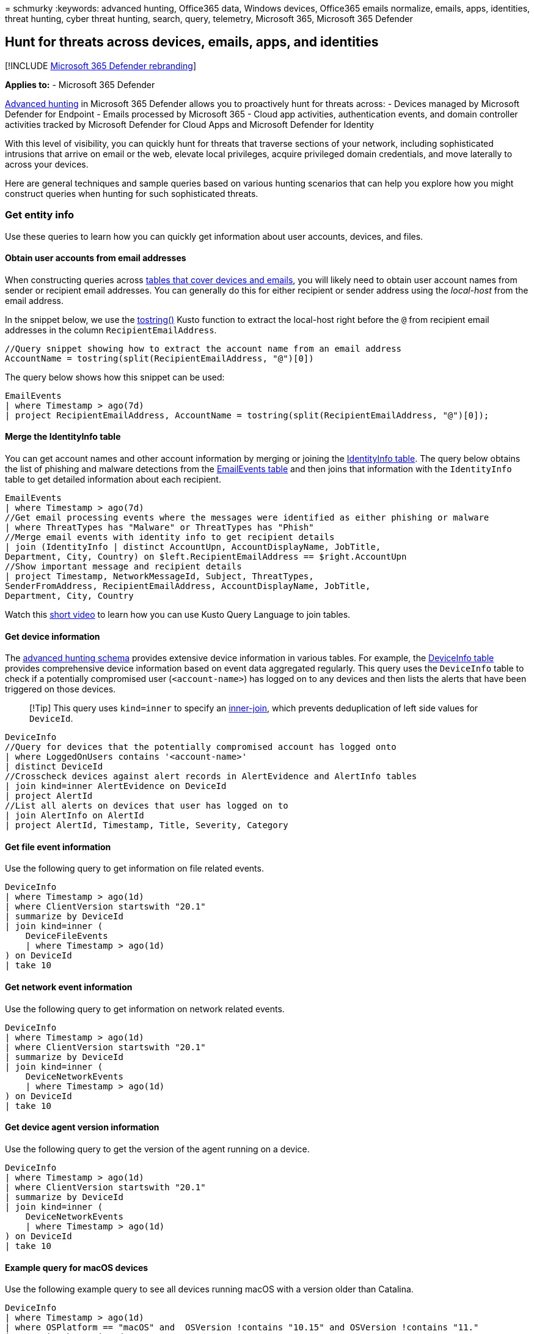 = 
schmurky
:keywords: advanced hunting, Office365 data, Windows devices, Office365
emails normalize, emails, apps, identities, threat hunting, cyber threat
hunting, search, query, telemetry, Microsoft 365, Microsoft 365 Defender

== Hunt for threats across devices, emails, apps, and identities

{empty}[!INCLUDE link:../includes/microsoft-defender.md[Microsoft 365
Defender rebranding]]

*Applies to:* - Microsoft 365 Defender

link:advanced-hunting-overview.md[Advanced hunting] in Microsoft 365
Defender allows you to proactively hunt for threats across: - Devices
managed by Microsoft Defender for Endpoint - Emails processed by
Microsoft 365 - Cloud app activities, authentication events, and domain
controller activities tracked by Microsoft Defender for Cloud Apps and
Microsoft Defender for Identity

With this level of visibility, you can quickly hunt for threats that
traverse sections of your network, including sophisticated intrusions
that arrive on email or the web, elevate local privileges, acquire
privileged domain credentials, and move laterally to across your
devices.

Here are general techniques and sample queries based on various hunting
scenarios that can help you explore how you might construct queries when
hunting for such sophisticated threats.

=== Get entity info

Use these queries to learn how you can quickly get information about
user accounts, devices, and files.

==== Obtain user accounts from email addresses

When constructing queries across
link:advanced-hunting-schema-tables.md[tables that cover devices and
emails], you will likely need to obtain user account names from sender
or recipient email addresses. You can generally do this for either
recipient or sender address using the _local-host_ from the email
address.

In the snippet below, we use the
link:/azure/data-explorer/kusto/query/tostringfunction[tostring()] Kusto
function to extract the local-host right before the `@` from recipient
email addresses in the column `RecipientEmailAddress`.

[source,kusto]
----
//Query snippet showing how to extract the account name from an email address
AccountName = tostring(split(RecipientEmailAddress, "@")[0])
----

The query below shows how this snippet can be used:

[source,kusto]
----
EmailEvents
| where Timestamp > ago(7d)
| project RecipientEmailAddress, AccountName = tostring(split(RecipientEmailAddress, "@")[0]);
----

==== Merge the IdentityInfo table

You can get account names and other account information by merging or
joining the link:advanced-hunting-identityinfo-table.md[IdentityInfo
table]. The query below obtains the list of phishing and malware
detections from the
link:advanced-hunting-emailevents-table.md[EmailEvents table] and then
joins that information with the `IdentityInfo` table to get detailed
information about each recipient.

[source,kusto]
----
EmailEvents
| where Timestamp > ago(7d)
//Get email processing events where the messages were identified as either phishing or malware
| where ThreatTypes has "Malware" or ThreatTypes has "Phish"
//Merge email events with identity info to get recipient details
| join (IdentityInfo | distinct AccountUpn, AccountDisplayName, JobTitle, 
Department, City, Country) on $left.RecipientEmailAddress == $right.AccountUpn 
//Show important message and recipient details
| project Timestamp, NetworkMessageId, Subject, ThreatTypes, 
SenderFromAddress, RecipientEmailAddress, AccountDisplayName, JobTitle, 
Department, City, Country
----

Watch this https://www.youtube.com/watch?v=8qZx7Pp5XgM[short video] to
learn how you can use Kusto Query Language to join tables.

==== Get device information

The link:advanced-hunting-schema-tables.md[advanced hunting schema]
provides extensive device information in various tables. For example,
the link:advanced-hunting-deviceinfo-table.md[DeviceInfo table] provides
comprehensive device information based on event data aggregated
regularly. This query uses the `DeviceInfo` table to check if a
potentially compromised user (`<account-name>`) has logged on to any
devices and then lists the alerts that have been triggered on those
devices.

____
[!Tip] This query uses `kind=inner` to specify an
link:/azure/data-explorer/kusto/query/joinoperator?pivots=azuredataexplorer#inner-join-flavor[inner-join],
which prevents deduplication of left side values for `DeviceId`.
____

[source,kusto]
----
DeviceInfo
//Query for devices that the potentially compromised account has logged onto
| where LoggedOnUsers contains '<account-name>'
| distinct DeviceId
//Crosscheck devices against alert records in AlertEvidence and AlertInfo tables
| join kind=inner AlertEvidence on DeviceId
| project AlertId
//List all alerts on devices that user has logged on to
| join AlertInfo on AlertId
| project AlertId, Timestamp, Title, Severity, Category 
----

==== Get file event information

Use the following query to get information on file related events.

[source,kusto]
----
DeviceInfo
| where Timestamp > ago(1d)
| where ClientVersion startswith "20.1"
| summarize by DeviceId
| join kind=inner (
    DeviceFileEvents 
    | where Timestamp > ago(1d)
) on DeviceId
| take 10
----

==== Get network event information

Use the following query to get information on network related events.

[source,kusto]
----
DeviceInfo
| where Timestamp > ago(1d)
| where ClientVersion startswith "20.1"
| summarize by DeviceId
| join kind=inner (
    DeviceNetworkEvents 
    | where Timestamp > ago(1d)
) on DeviceId
| take 10
----

==== Get device agent version information

Use the following query to get the version of the agent running on a
device.

[source,kusto]
----
DeviceInfo
| where Timestamp > ago(1d)
| where ClientVersion startswith "20.1"
| summarize by DeviceId
| join kind=inner (
    DeviceNetworkEvents 
    | where Timestamp > ago(1d)
) on DeviceId
| take 10
----

==== Example query for macOS devices

Use the following example query to see all devices running macOS with a
version older than Catalina.

[source,kusto]
----
DeviceInfo
| where Timestamp > ago(1d)
| where OSPlatform == "macOS" and  OSVersion !contains "10.15" and OSVersion !contains "11."
| summarize by DeviceId
| join kind=inner (
    DeviceInfo
    | where Timestamp > ago(1d)
) on DeviceId
| take 10
----

==== Get device status info

Use the following query to get status of a device. In the following
example, the query checks to see if the device is onboarded.

[source,kusto]
----
DeviceInfo
| where Timestamp > ago(1d)
| where OnboardingStatus != "Onboarded"
| summarize by DeviceId
| join kind=inner (
    DeviceInfo
    | where Timestamp > ago(1d)
) on DeviceId
| take 10
----

=== Hunting scenarios

==== List logon activities of users that received emails that were not zapped successfully

link:../office-365-security/zero-hour-auto-purge.md[Zero-hour auto purge
(ZAP)] addresses malicious emails after they have been received. If ZAP
fails, malicious code might eventually run on the device and leave
accounts compromised. This query checks for logon activity made by the
recipients of emails that were not successfully addressed by ZAP.

[source,kusto]
----
EmailPostDeliveryEvents 
| where Timestamp > ago(7d)
//List malicious emails that were not zapped successfully
| where ActionType has "ZAP" and ActionResult == "Error"
| project ZapTime = Timestamp, ActionType, NetworkMessageId , RecipientEmailAddress 
//Get logon activity of recipients using RecipientEmailAddress and AccountUpn
| join kind=inner IdentityLogonEvents on $left.RecipientEmailAddress == $right.AccountUpn
| where Timestamp between ((ZapTime-24h) .. (ZapTime+24h))
//Show only pertinent info, such as account name, the app or service, protocol, the target device, and type of logon
| project ZapTime, ActionType, NetworkMessageId , RecipientEmailAddress, AccountUpn, 
LogonTime = Timestamp, AccountDisplayName, Application, Protocol, DeviceName, LogonType
----

==== Get logon attempts by domain accounts targeted by credential theft

This query first identifies all credential access alerts in the
`AlertInfo` table. It then merges or joins the `AlertEvidence` table,
which it parses for the names of the targeted accounts and filters for
domain-joined accounts only. Finally, it checks the
`IdentityLogonEvents` table to get all logon activities by the
domain-joined targeted accounts.

[source,kusto]
----
AlertInfo
| where Timestamp > ago(30d)
//Get all credential access alerts
| where Category == "CredentialAccess"
//Get more info from AlertEvidence table to get the SID of the target accounts
| join AlertEvidence on AlertId
| extend IsJoined=(parse_json(AdditionalFields).Account.IsDomainJoined)
| extend TargetAccountSid=tostring(parse_json(AdditionalFields).Account.Sid)
//Filter for domain-joined accounts only
| where IsJoined has "true"
//Merge with IdentityLogonEvents to get all logon attempts by the potentially compromised target accounts
| join kind=inner IdentityLogonEvents on $left.TargetAccountSid == $right.AccountSid
//Show only pertinent info, such as account name, the app or service, protocol, the accessed device, and type of logon
| project AccountDisplayName, TargetAccountSid, Application, Protocol, DeviceName, LogonType
----

==== Check if files from a known malicious sender are on your devices

Assuming you know of an email address sending malicious files
(`MaliciousSender@example.com`), you can run this query to determine if
files from this sender exist on your devices. You can use this query,
for example, to identify devices affected by a malware distribution
campaign.

[source,kusto]
----
EmailAttachmentInfo
| where SenderFromAddress =~ "MaliciousSender@example.com"
//Get emails with attachments identified by a SHA-256
| where isnotempty(SHA256)
| join (
//Check devices for any activity involving the attachments
DeviceFileEvents
| project FileName, SHA256, DeviceName, DeviceId
) on SHA256
| project Timestamp, FileName , SHA256, DeviceName, DeviceId,  NetworkMessageId, SenderFromAddress, RecipientEmailAddress
----

==== Review logon attempts after receipt of malicious emails

This query finds the 10 latest logons performed by email recipients
within 30 minutes after they received known malicious emails. You can
use this query to check whether the accounts of the email recipients
have been compromised.

[source,kusto]
----
//Define new table for malicious emails
let MaliciousEmails=EmailEvents
//List emails detected as malware, getting only pertinent columns
| where ThreatTypes has "Malware" 
| project TimeEmail = Timestamp, Subject, SenderFromAddress, AccountName = tostring(split(RecipientEmailAddress, "@")[0]);
MaliciousEmails
| join (
//Merge malicious emails with logon events to find logons by recipients
IdentityLogonEvents
| project LogonTime = Timestamp, AccountName, DeviceName
) on AccountName 
//Check only logons within 30 minutes of receipt of an email
| where (LogonTime - TimeEmail) between (0min.. 30min)
| take 10
----

==== Review PowerShell activities after receipt of emails from known malicious sender

Malicious emails often contain documents and other specially crafted
attachments that run PowerShell commands to deliver additional payloads.
If you are aware of emails coming from a known malicious sender
(`MaliciousSender@example.com`), you can use this query to list and
review PowerShell activities that occurred within 30 minutes after an
email was received from the sender.

[source,kusto]
----
//Define new table for emails from specific sender
let EmailsFromBadSender=EmailEvents
| where SenderFromAddress =~ "MaliciousSender@example.com"
| project TimeEmail = Timestamp, Subject, SenderFromAddress, AccountName = tostring(split(RecipientEmailAddress, "@")[0]);
//Merge emails from sender with process-related events on devices
EmailsFromBadSender
| join (
DeviceProcessEvents
//Look for PowerShell activity
| where FileName =~ "powershell.exe"
//Add line below to check only events initiated by Outlook
//| where InitiatingProcessParentFileName =~ "outlook.exe"
| project TimeProc = Timestamp, AccountName, DeviceName, InitiatingProcessParentFileName, InitiatingProcessFileName, FileName, ProcessCommandLine
) on AccountName 
//Check only PowerShell activities within 30 minutes of receipt of an email
| where (TimeProc - TimeEmail) between (0min.. 30min)
----

=== Related topics

* link:advanced-hunting-overview.md[Advanced hunting overview]
* link:advanced-hunting-query-language.md[Learn the query language]
* link:advanced-hunting-query-results.md[Work with query results]
* link:advanced-hunting-shared-queries.md[Use shared queries]
* link:advanced-hunting-schema-tables.md[Understand the schema]
* link:advanced-hunting-best-practices.md[Apply query best practices]
